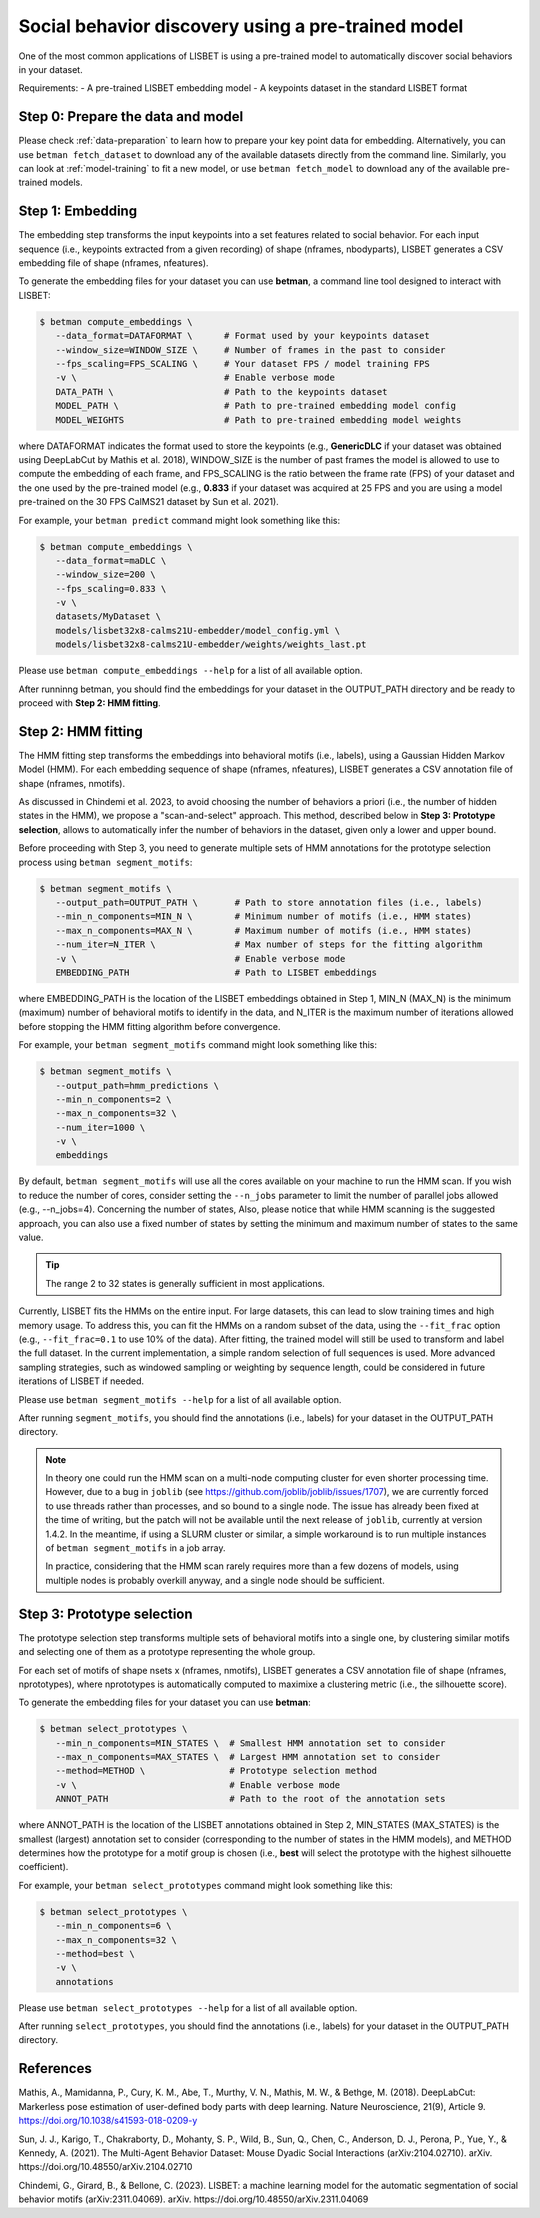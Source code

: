 .. _social-behavior-discovery:

Social behavior discovery using a pre-trained model
===================================================

One of the most common applications of LISBET is using a pre-trained model to automatically discover social behaviors in your dataset.

Requirements: - A pre-trained LISBET embedding model - A keypoints dataset in the standard LISBET format

.. _social-behavior-discovery-step0:

Step 0: Prepare the data and model
----------------------------------
Please check :ref:`data-preparation` to learn how to prepare your key point data for embedding.
Alternatively, you can use ``betman fetch_dataset`` to download any of the available datasets directly from the command line.
Similarly, you can look at :ref:`model-training` to fit a new model, or use ``betman fetch_model`` to download any of the available pre-trained models.

Step 1: Embedding
-----------------

The embedding step transforms the input keypoints into a set features related to social behavior.
For each input sequence (i.e., keypoints extracted from a given recording) of shape (nframes, nbodyparts), LISBET generates a CSV embedding file of shape (nframes, nfeatures).

To generate the embedding files for your dataset you can use **betman**, a command line tool designed to interact with LISBET:

.. code-block:: console

   $ betman compute_embeddings \
      --data_format=DATAFORMAT \      # Format used by your keypoints dataset
      --window_size=WINDOW_SIZE \     # Number of frames in the past to consider
      --fps_scaling=FPS_SCALING \     # Your dataset FPS / model training FPS
      -v \                            # Enable verbose mode
      DATA_PATH \                     # Path to the keypoints dataset
      MODEL_PATH \                    # Path to pre-trained embedding model config
      MODEL_WEIGHTS                   # Path to pre-trained embedding model weights

where DATAFORMAT indicates the format used to store the keypoints (e.g., **GenericDLC** if your dataset was obtained using DeepLabCut by Mathis et al. 2018), WINDOW_SIZE is the number of past frames the model is allowed to use to compute the embedding of each frame, and FPS_SCALING is the ratio between the frame rate (FPS) of your dataset and the one used by the pre-trained model (e.g., **0.833** if your dataset was acquired at 25 FPS and you are using a model pre-trained on the 30 FPS CalMS21 dataset by Sun et al. 2021).

For example, your ``betman predict`` command might look something like this:

.. code-block:: console

   $ betman compute_embeddings \
      --data_format=maDLC \
      --window_size=200 \
      --fps_scaling=0.833 \
      -v \
      datasets/MyDataset \
      models/lisbet32x8-calms21U-embedder/model_config.yml \
      models/lisbet32x8-calms21U-embedder/weights/weights_last.pt

Please use ``betman compute_embeddings --help`` for a list of all available option.

After runninng betman, you should find the embeddings for your dataset in the OUTPUT_PATH directory and be ready to proceed with **Step 2: HMM fitting**.

Step 2: HMM fitting
-------------------

The HMM fitting step transforms the embeddings into behavioral motifs (i.e., labels), using a Gaussian Hidden Markov Model (HMM).
For each embedding sequence of shape (nframes, nfeatures), LISBET generates a CSV annotation file of shape (nframes, nmotifs).

As discussed in Chindemi et al. 2023, to avoid choosing the number of behaviors a priori (i.e., the number of hidden states in the HMM), we propose a "scan-and-select" approach.
This method, described below in **Step 3: Prototype selection**, allows to automatically infer the number of behaviors in the dataset, given only a lower and upper bound.

Before proceeding with Step 3, you need to generate multiple sets of HMM annotations for the prototype selection process using ``betman segment_motifs``:

.. code-block:: console

   $ betman segment_motifs \
      --output_path=OUTPUT_PATH \       # Path to store annotation files (i.e., labels)
      --min_n_components=MIN_N \        # Minimum number of motifs (i.e., HMM states)
      --max_n_components=MAX_N \        # Maximum number of motifs (i.e., HMM states)
      --num_iter=N_ITER \               # Max number of steps for the fitting algorithm
      -v \                              # Enable verbose mode
      EMBEDDING_PATH                    # Path to LISBET embeddings

where EMBEDDING_PATH is the location of the LISBET embeddings obtained in Step 1, MIN_N (MAX_N) is the minimum (maximum) number of behavioral motifs to identify in the data, and N_ITER is the maximum number of iterations allowed before stopping the HMM fitting algorithm before convergence.

For example, your ``betman segment_motifs`` command might look something like this:

.. code-block:: console

   $ betman segment_motifs \
      --output_path=hmm_predictions \
      --min_n_components=2 \
      --max_n_components=32 \
      --num_iter=1000 \
      -v \
      embeddings

By default, ``betman segment_motifs`` will use all the cores available on your machine to run the HMM scan.
If you wish to reduce the number of cores, consider setting the ``--n_jobs`` parameter to limit the number of parallel jobs allowed (e.g., --n_jobs=4).
Concerning the number of states,
Also, please notice that while HMM scanning is the suggested approach, you can also use a fixed number of states by setting the minimum and maximum number of states to the same value.

.. tip::
   The range 2 to 32 states is generally sufficient in most applications.

Currently, LISBET fits the HMMs on the entire input.
For large datasets, this can lead to slow training times and high memory usage.
To address this, you can fit the HMMs on a random subset of the data, using the ``--fit_frac`` option (e.g., ``--fit_frac=0.1`` to use 10% of the data).
After fitting, the trained model will still be used to transform and label the full dataset.
In the current implementation, a simple random selection of full sequences is used.
More advanced sampling strategies, such as windowed sampling or weighting by sequence length, could be considered in future iterations of LISBET if needed.

Please use ``betman segment_motifs --help`` for a list of all available option.

After running ``segment_motifs``, you should find the annotations (i.e., labels) for your dataset in the OUTPUT_PATH directory.

.. note::
   In theory one could run the HMM scan on a multi-node computing cluster for even shorter processing time.
   However, due to a bug in ``joblib`` (see https://github.com/joblib/joblib/issues/1707), we are currently forced to use threads rather than processes, and so bound to a single node.
   The issue has already been fixed at the time of writing, but the patch will not be available until the next release of ``joblib``, currently at version 1.4.2.
   In the meantime, if using a SLURM cluster or similar, a simple workaround is to run multiple instances of ``betman segment_motifs`` in a job array.

   In practice, considering that the HMM scan rarely requires more than a few dozens of models, using multiple nodes is probably overkill anyway, and a single node should be sufficient.

Step 3: Prototype selection
--------------------------------------

The prototype selection step transforms multiple sets of behavioral motifs into a single one, by clustering similar motifs and selecting one of them as a prototype representing the whole group.

For each set of motifs of shape nsets x (nframes, nmotifs), LISBET generates a CSV annotation file of shape (nframes, nprototypes), where nprototypes is automatically computed to maximixe a clustering metric (i.e., the silhouette score).

To generate the embedding files for your dataset you can use **betman**:

.. code-block:: console

   $ betman select_prototypes \
      --min_n_components=MIN_STATES \  # Smallest HMM annotation set to consider
      --max_n_components=MAX_STATES \  # Largest HMM annotation set to consider
      --method=METHOD \                # Prototype selection method
      -v \                             # Enable verbose mode
      ANNOT_PATH                       # Path to the root of the annotation sets

where ANNOT_PATH is the location of the LISBET annotations obtained in Step 2, MIN_STATES (MAX_STATES) is the smallest (largest) annotation set to consider (corresponding to the number of states in the HMM models), and METHOD determines how the prototype for a motif group is chosen (i.e., **best** will select the prototype with the highest silhouette coefficient).

For example, your ``betman select_prototypes`` command might look something like this:

.. code-block:: console

   $ betman select_prototypes \
      --min_n_components=6 \
      --max_n_components=32 \
      --method=best \
      -v \
      annotations

Please use ``betman select_prototypes --help`` for a list of all available option.

After running ``select_prototypes``, you should find the annotations (i.e., labels) for your dataset in the OUTPUT_PATH directory.

References
----------

Mathis, A., Mamidanna, P., Cury, K. M., Abe, T., Murthy, V. N., Mathis, M. W., & Bethge, M. (2018).
DeepLabCut: Markerless pose estimation of user-defined body parts with deep learning.
Nature Neuroscience, 21(9), Article 9.
https://doi.org/10.1038/s41593-018-0209-y

Sun, J. J., Karigo, T., Chakraborty, D., Mohanty, S. P., Wild, B., Sun, Q., Chen, C., Anderson, D. J., Perona, P., Yue, Y., & Kennedy, A. (2021).
The Multi-Agent Behavior Dataset: Mouse Dyadic Social Interactions (arXiv:2104.02710).
arXiv.
https://doi.org/10.48550/arXiv.2104.02710

Chindemi, G., Girard, B., & Bellone, C. (2023). LISBET: a machine learning model for the automatic segmentation of social behavior motifs (arXiv:2311.04069).
arXiv.
https://doi.org/10.48550/arXiv.2311.04069
